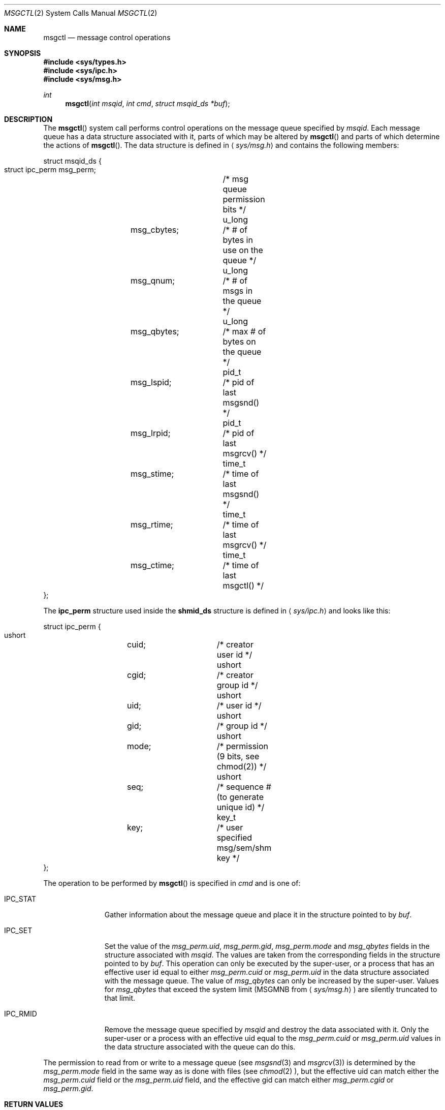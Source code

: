.\"
.\" Copyright (c) 1996 Berkeley Software Design, Inc. All rights reserved.
.\" The Berkeley Software Design Inc. software License Agreement specifies
.\" the terms and conditions for redistribution.
.\"
.\" BSDI msgctl.2,v 2.1 1996/07/09 15:15:07 mdickson Exp 
.\"
.\"
.\" Copyright (c) 1995 Frank van der Linden
.\" All rights reserved.
.\"
.\" Redistribution and use in source and binary forms, with or without
.\" modification, are permitted provided that the following conditions
.\" are met:
.\" 1. Redistributions of source code must retain the above copyright
.\"    notice, this list of conditions and the following disclaimer.
.\" 2. Redistributions in binary form must reproduce the above copyright
.\"    notice, this list of conditions and the following disclaimer in the
.\"    documentation and/or other materials provided with the distribution.
.\" 3. All advertising materials mentioning features or use of this software
.\"    must display the following acknowledgement:
.\"      This product includes software developed for the NetBSD Project
.\"      by Frank van der Linden
.\" 4. The name of the author may not be used to endorse or promote products
.\"    derived from this software without specific prior written permission
.\"
.\" THIS SOFTWARE IS PROVIDED BY THE AUTHOR ``AS IS'' AND ANY EXPRESS OR
.\" IMPLIED WARRANTIES, INCLUDING, BUT NOT LIMITED TO, THE IMPLIED WARRANTIES
.\" OF MERCHANTABILITY AND FITNESS FOR A PARTICULAR PURPOSE ARE DISCLAIMED.
.\" IN NO EVENT SHALL THE AUTHOR BE LIABLE FOR ANY DIRECT, INDIRECT,
.\" INCIDENTAL, SPECIAL, EXEMPLARY, OR CONSEQUENTIAL DAMAGES (INCLUDING, BUT
.\" NOT LIMITED TO, PROCUREMENT OF SUBSTITUTE GOODS OR SERVICES; LOSS OF USE,
.\" DATA, OR PROFITS; OR BUSINESS INTERRUPTION) HOWEVER CAUSED AND ON ANY
.\" THEORY OF LIABILITY, WHETHER IN CONTRACT, STRICT LIABILITY, OR TORT
.\" (INCLUDING NEGLIGENCE OR OTHERWISE) ARISING IN ANY WAY OUT OF THE USE OF
.\" THIS SOFTWARE, EVEN IF ADVISED OF THE POSSIBILITY OF SUCH DAMAGE.
.\"/
.Dd July 3, 1996
.Dt MSGCTL 2
.Os BSD 4
.Sh NAME
.Nm msgctl
.Nd message control operations
.Sh SYNOPSIS
.Fd #include <sys/types.h>
.Fd #include <sys/ipc.h>
.Fd #include <sys/msg.h>
.Ft int
.Fn msgctl "int msqid" "int cmd" "struct msqid_ds *buf"
.Sh DESCRIPTION
The
.Fn msgctl
system call performs control operations on the message 
queue specified by
.Fa msqid .
Each message queue has a data structure associated with it, 
parts of which may be altered by
.Fn msgctl
and parts of which determine the actions of
.Fn msgctl .
The data structure is defined in
.Aq Pa sys/msg.h
and contains the following members:
.Bd -literal
struct msqid_ds {
    struct ipc_perm msg_perm;	/* msg queue permission bits */
    u_long 	msg_cbytes; 	/* # of bytes in use on the queue */
    u_long 	msg_qnum;   	/* # of msgs in the queue */
    u_long 	msg_qbytes; 	/* max # of bytes on the queue */
    pid_t  	msg_lspid;  	/* pid of last msgsnd() */
    pid_t  	msg_lrpid;  	/* pid of last msgrcv() */
    time_t 	msg_stime;  	/* time of last msgsnd() */
    time_t 	msg_rtime;  	/* time of last msgrcv() */
    time_t 	msg_ctime;  	/* time of last msgctl() */
};
.Ed
.Pp
The
.Bf -literal
ipc_perm
.Ef
structure used inside the
.Bf -literal
shmid_ds
.Ef
structure is defined in
.Aq Pa sys/ipc.h
and looks like this:
.Bd -literal
struct ipc_perm {
    ushort 	cuid; 		/* creator user id */
    ushort 	cgid; 		/* creator group id */
    ushort 	uid;	 	/* user id */
    ushort 	gid;	 	/* group id */
    ushort 	mode; 		/* permission (9 bits, see chmod(2)) */
    ushort 	seq;	 	/* sequence # (to generate unique id) */
    key_t 	key;	 	/* user specified msg/sem/shm key */
};
.Ed
.Pp
The operation to be performed by
.Fn msgctl
is specified in
.Fa cmd
and is one of:
.Bl -tag -width IPC_RMIDX
.It Dv IPC_STAT
Gather information about the message queue and place it in the
structure pointed to by
.Fa buf .
.It Dv IPC_SET
Set the value of the
.Va msg_perm.uid ,
.Va msg_perm.gid ,
.Va msg_perm.mode
and
.Va msg_qbytes
fields in the structure associated with
.Fa msqid .
The values are taken from the corresponding fields in the structure
pointed to by
.Fa buf .
This operation can only be executed by the super-user, or a process that
has an effective user id equal to either 
.Va msg_perm.cuid
or
.Va msg_perm.uid
in the data structure associated with the message queue.
The value of
.Va msg_qbytes
can only be increased by the super-user. Values for
.Va msg_qbytes
that exceed the system limit (MSGMNB from
.Aq Pa sys/msg.h )
are silently truncated to that limit.
.It Dv IPC_RMID
Remove the message queue specified by
.Fa msqid
and destroy the data associated with it. Only the super-user or a process
with an effective uid equal to the 
.Va msg_perm.cuid
or
.Va msg_perm.uid
values in the data structure associated with the queue can do this.
.El
.Pp
The permission to read from or write to a message queue (see
.Xr msgsnd 3
and
.Xr msgrcv 3 )
is determined by the
.Va msg_perm.mode
field in the same way as is
done with files (see
.Xr chmod 2 ),
but the effective uid can match either the
.Va msg_perm.cuid
field or the
.Va msg_perm.uid
field, and the
effective gid can match either
.Va msg_perm.cgid
or
.Va msg_perm.gid .
.Sh RETURN VALUES
Upon successful completion, a value of 0 is returned. Otherwise, -1 is
returned and the global variable
.Va errno
is set to indicate the error.
.Sh ERRORS
.Fn msgctl
will fail if:
.Bl -tag -width Er
.It Bq Er EPERM
The
.Fa cmd
is equal to IPC_SET or IPC_RMID and the caller is not the super-user, 
nor does the effective uid match either the
.Va msg_perm.uid
or
.Va msg_perm.cuid
fields of the data structure associated with the message queue.
.Pp
An attempt is made to increase the value of
.Va msg_qbytes
through IPC_SET but the caller is not the super-user.
.It Bq Er EACCESS
The 
.Fa cmd
is IPC_STAT and the caller has no read permission for this message queue.
.It Bq Er EINVAL
The
.Fa msqid
is not a valid message queue identifier.
.Pp
The
.Va cmd
is not a valid command.
.It Bq Er EFAULT
The
.Fa buf
specifies an invalid address.
.El
.Sh SEE ALSO
.Xr msgsnd 2 ,
.Xr msgrcv 2 ,
.Xr msgget 2 
